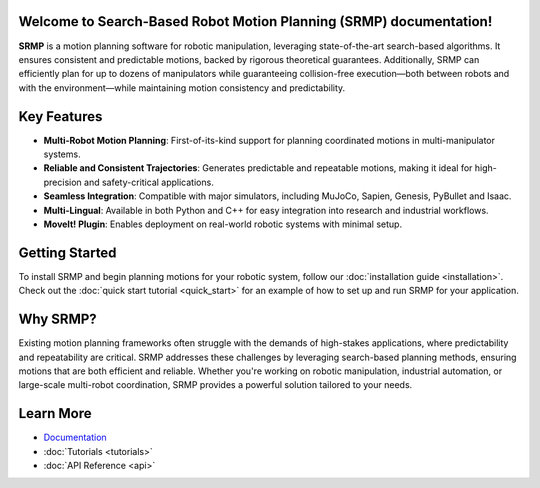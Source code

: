 Welcome to Search-Based Robot Motion Planning (SRMP) documentation!
===================================

**SRMP** is a motion planning software for robotic manipulation, leveraging state-of-the-art search-based algorithms. It ensures consistent and predictable motions, backed by rigorous theoretical guarantees. Additionally, SRMP can efficiently plan for up to dozens of manipulators while guaranteeing collision-free execution—both between robots and with the environment—while maintaining motion consistency and predictability.

Key Features
============

- **Multi-Robot Motion Planning**: First-of-its-kind support for planning coordinated motions in multi-manipulator systems.
- **Reliable and Consistent Trajectories**: Generates predictable and repeatable motions, making it ideal for high-precision and safety-critical applications.
- **Seamless Integration**: Compatible with major simulators, including MuJoCo, Sapien, Genesis, PyBullet and Isaac.
- **Multi-Lingual**: Available in both Python and C++ for easy integration into research and industrial workflows.
- **MoveIt! Plugin**: Enables deployment on real-world robotic systems with minimal setup.

Getting Started
===============

To install SRMP and begin planning motions for your robotic system, follow our :doc:`installation guide <installation>`.  
Check out the :doc:`quick start tutorial <quick_start>` for an example of how to set up and run SRMP for your application.

Why SRMP?
=========

Existing motion planning frameworks often struggle with the demands of high-stakes applications, where predictability and repeatability are critical. 
SRMP addresses these challenges by leveraging search-based planning methods, ensuring motions that are both efficient and reliable. 
Whether you're working on robotic manipulation, industrial automation, or large-scale multi-robot coordination, SRMP provides a powerful solution tailored to your needs.

Learn More
==========

- `Documentation <https://srmp-docs.readthedocs.io>`_
- :doc:`Tutorials <tutorials>`
- :doc:`API Reference <api>`


.. Check out the :doc:`usage` section for further information, including
.. how to :ref:`installation` the project.

.. .. note::

..    This project is under active development.

.. Contents
.. --------

.. .. toctree::

..    usage
..    api

